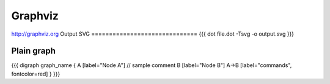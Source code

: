 Graphviz
--------

http://graphviz.org
Output SVG
==============================
{{{
dot file.dot -Tsvg -o output.svg
}}}

Plain graph
==============================
{{{
digraph graph_name {
A [label="Node A"] // sample comment
B [label="Node B"]
A->B [label="commands", fontcolor=red]
}
}}}

